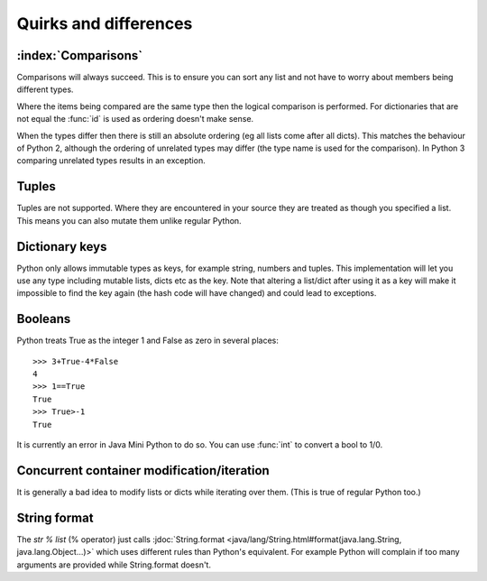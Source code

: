 Quirks and differences
**********************

.. _comparisons:

:index:`Comparisons`
--------------------

Comparisons will always succeed.  This is to ensure you can sort any
list and not have to worry about members being different types.

Where the items being compared are the same type then the logical
comparison is performed.  For dictionaries that are not equal the
:func:`id` is used as ordering doesn't make sense.

When the types differ then there is still an absolute ordering (eg all
lists come after all dicts).  This matches the behaviour of Python 2,
although the ordering of unrelated types may differ (the type name is
used for the comparison).  In Python 3 comparing unrelated types
results in an exception.

.. _tuples:

Tuples
------

Tuples are not supported.  Where they are encountered in your source
they are treated as though you specified a list.  This means you can
also mutate them unlike regular Python.

Dictionary keys
---------------

Python only allows immutable types as keys, for example string,
numbers and tuples.  This implementation will let you use any type
including mutable lists, dicts etc as the key.  Note that altering a
list/dict after using it as a key will make it impossible to find the key
again (the hash code will have changed) and could lead to exceptions.

.. _booleans:

Booleans
--------

Python treats True as the integer 1 and False as zero in several
places::

   >>> 3+True-4*False
   4
   >>> 1==True
   True
   >>> True>-1
   True

It is currently an error in Java Mini Python to do so.  You can use
:func:`int` to convert a bool to 1/0.

Concurrent container modification/iteration
-------------------------------------------

It is generally a bad idea to modify lists or dicts while iterating
over them.  (This is true of regular Python too.)

String format
-------------

The `str % list` (% operator) just calls :jdoc:`String.format
<java/lang/String.html#format(java.lang.String, java.lang.Object...)>`
which uses different rules than Python's equivalent.  For example
Python will complain if too many arguments are provided while
String.format doesn't.
